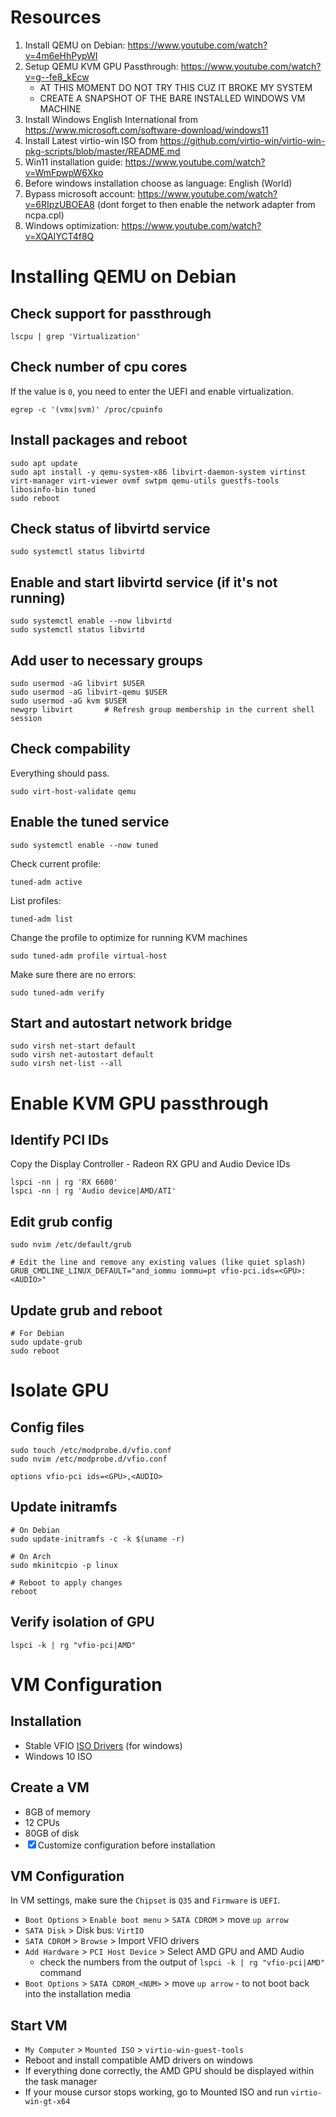 * Resources
1. Install QEMU on Debian: https://www.youtube.com/watch?v=4m6eHhPypWI
2. Setup QEMU KVM GPU Passthrough: https://www.youtube.com/watch?v=g--fe8_kEcw
  - AT THIS MOMENT DO NOT TRY THIS CUZ IT BROKE MY SYSTEM
  - CREATE A SNAPSHOT OF THE BARE INSTALLED WINDOWS VM MACHINE
3. Install Windows English International from https://www.microsoft.com/software-download/windows11
4. Install Latest virtio-win ISO from https://github.com/virtio-win/virtio-win-pkg-scripts/blob/master/README.md
5. Win11 installation guide: https://www.youtube.com/watch?v=WmFpwpW6Xko
6. Before windows installation choose as language: English (World)
7. Bypass microsoft account: https://www.youtube.com/watch?v=6RIpzUBOEA8 (dont forget to then enable the network adapter from ncpa.cpl)
8. Windows optimization: https://www.youtube.com/watch?v=XQAIYCT4f8Q

* Installing QEMU on Debian
** Check support for passthrough
#+begin_src shell
lscpu | grep 'Virtualization'
#+end_src

** Check number of cpu cores
If the value is =0=, you need to enter the UEFI and enable virtualization.
#+begin_src shell
egrep -c '(vmx|svm)' /proc/cpuinfo
#+end_src

** Install packages and reboot
#+begin_src shell
sudo apt update
sudo apt install -y qemu-system-x86 libvirt-daemon-system virtinst virt-manager virt-viewer ovmf swtpm qemu-utils guestfs-tools libosinfo-bin tuned
sudo reboot
#+end_src

** Check status of libvirtd service
#+begin_src shell
sudo systemctl status libvirtd
#+end_src

** Enable and start libvirtd service (if it's not running)
#+begin_src shell
sudo systemctl enable --now libvirtd
sudo systemctl status libvirtd
#+end_src

** Add user to necessary groups
#+begin_src shell
sudo usermod -aG libvirt $USER
sudo usermod -aG libvirt-qemu $USER
sudo usermod -aG kvm $USER
newgrp libvirt       # Refresh group membership in the current shell session
#+end_src

** Check compability
Everything should pass.
#+begin_src shell
sudo virt-host-validate qemu
#+end_src

** Enable the tuned service
#+begin_src shell
sudo systemctl enable --now tuned
#+end_src

Check current profile:
#+begin_src shell
tuned-adm active
#+end_src

List profiles:
#+begin_src shell
tuned-adm list
#+end_src

Change the profile to optimize for running KVM machines
#+begin_src shell
sudo tuned-adm profile virtual-host
#+end_src

Make sure there are no errors:
#+begin_src shell
sudo tuned-adm verify
#+end_src

** Start and autostart network bridge
#+begin_src shell
sudo virsh net-start default
sudo virsh net-autostart default
sudo virsh net-list --all
#+end_src


* Enable KVM GPU passthrough
** Identify PCI IDs
Copy the Display Controller - Radeon RX GPU and Audio Device IDs

#+begin_src shell
lspci -nn | rg 'RX 6600'
lspci -nn | rg 'Audio device|AMD/ATI'
#+end_src

** Edit grub config
#+begin_src shell
sudo nvim /etc/default/grub

# Edit the line and remove any existing values (like quiet splash)
GRUB_CMDLINE_LINUX_DEFAULT="and_iommu iommu=pt vfio-pci.ids=<GPU>:<AUDIO>"
#+end_src

** Update grub and reboot
#+begin_src shell
# For Debian
sudo update-grub
sudo reboot
#+end_src


* Isolate GPU
** Config files
#+begin_src shell
sudo touch /etc/modprobe.d/vfio.conf
sudo nvim /etc/modprobe.d/vfio.conf

options vfio-pci ids=<GPU>,<AUDIO>
#+end_src

** Update initramfs
#+begin_src shell
# On Debian
sudo update-initramfs -c -k $(uname -r)

# On Arch
sudo mkinitcpio -p linux

# Reboot to apply changes
reboot
#+end_src

** Verify isolation of GPU
#+begin_src shell
lspci -k | rg "vfio-pci|AMD"
#+end_src


* VM Configuration
** Installation
- Stable VFIO [[https://github.com/virtio-win/virtio-win-pkg-scripts/blob/master/README.md][ISO Drivers]] (for windows)
- Windows 10 ISO

** Create a VM
- 8GB of memory
- 12 CPUs
- 80GB of disk
- [X] Customize configuration before installation

** VM Configuration
In VM settings, make sure the =Chipset= is =Q35= and =Firmware= is =UEFI=.
- =Boot Options= > =Enable boot menu= > =SATA CDROM= > move =up arrow=
- =SATA Disk= > Disk bus: =VirtIO=
- =SATA CDROM= > =Browse= > Import VFIO drivers
- =Add Hardware= > =PCI Host Device= > Select AMD GPU and AMD Audio
  + check the numbers from the output of =lspci -k | rg "vfio-pci|AMD"= command
- =Boot Options= > =SATA CDROM_<NUM>= > move =up arrow= - to not boot back into the installation media

** Start VM
- =My Computer= > =Mounted ISO= > =virtio-win-guest-tools=
- Reboot and install compatible AMD drivers on windows
- If everything done correctly, the AMD GPU should be displayed within the task manager
- If your mouse cursor stops working, go to Mounted ISO and run =virtio-win-gt-x64=
